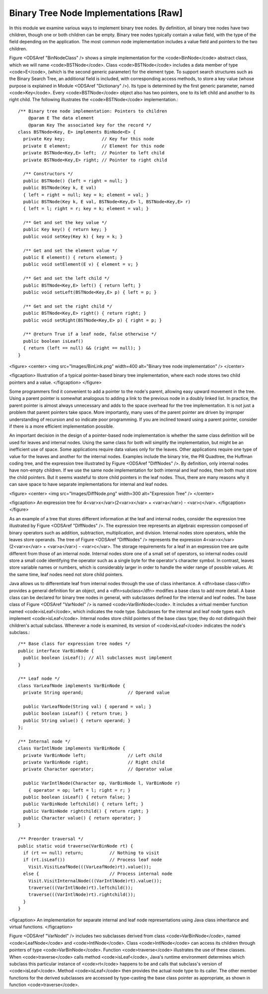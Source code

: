 .. This file is part of the OpenDSA eTextbook project. See
.. http://algoviz.org/OpenDSA for more details.
.. Copyright (c) 2012-2013 by the OpenDSA Project Contributors, and
.. distributed under an MIT open source license.

.. avmetadata::
   :author: Cliff Shaffer
   :prerequisites:
   :topic: Binary Trees

Binary Tree Node Implementations [Raw]
======================================

In this module we examine various ways to implement binary tree
nodes.
By definition, all binary tree nodes have two children,
though one or both children can be empty.
Binary tree nodes typically contain a value field,
with the type of the field depending on the application.
The most common node implementation includes a value field and
pointers to the two children.

Figure <ODSAref "BinNodeClass" /> shows a simple implementation for the
<code>BinNode</code> abstract class, which we will name <code>BSTNode</code>.
Class <code>BSTNode</code> includes a data member of type <code>E</code>,
(which is the second generic parameter) for the element type.
To support search structures such as the Binary Search Tree, an
additional field is included, with corresponding access methods,
to store a key value
(whose purpose is explained in Module <ODSAref "Dictionary" />).
Its type is determined by the first generic parameter, named
<code>Key</code>.
Every <code>BSTNode</code> object also has two pointers,
one to its left child and another to its right child.
The following
illustrates the <code>BSTNode</code> implementation.::

   /** Binary tree node implementation: Pointers to children
       @param E The data element
       @param Key The associated key for the record */
   class BSTNode<Key, E> implements BinNode<E> {
     private Key key;              // Key for this node
     private E element;            // Element for this node
     private BSTNode<Key,E> left;  // Pointer to left child
     private BSTNode<Key,E> right; // Pointer to right child

     /** Constructors */
     public BSTNode() {left = right = null; }
     public BSTNode(Key k, E val)
     { left = right = null; key = k; element = val; }
     public BSTNode(Key k, E val, BSTNode<Key,E> l, BSTNode<Key,E> r)
     { left = l; right = r; key = k; element = val; }

     /** Get and set the key value */
     public Key key() { return key; }
     public void setKey(Key k) { key = k; }

     /** Get and set the element value */
     public E element() { return element; }
     public void setElement(E v) { element = v; }

     /** Get and set the left child */
     public BSTNode<Key,E> left() { return left; }
     public void setLeft(BSTNode<Key,E> p) { left = p; }

     /** Get and set the right child */
     public BSTNode<Key,E> right() { return right; }
     public void setRight(BSTNode<Key,E> p) { right = p; }

     /** @return True if a leaf node, false otherwise */
     public boolean isLeaf()
     { return (left == null) && (right == null); }
   }

<figure>
<center>
<img src="Images/BinLink.png" width=400 alt="Binary tree node implementation" />
</center>

<figcaption>
Illustration of a typical pointer-based binary tree implementation,
where each node stores two child pointers and a value.
</figcaption>
</figure>

Some programmers find it convenient to add a pointer to the
node's parent, allowing easy upward movement in the
tree.
Using a parent pointer is somewhat analogous to adding a link to the
previous node in a doubly linked list.
In practice, the parent pointer is almost always unnecessary
and adds to the space overhead for the tree implementation.
It is not just a problem that parent pointers take space.
More importantly, many uses of the parent pointer are driven by
improper understanding of recursion and so indicate poor programming.
If you are inclined toward using a parent pointer, consider if there
is a more efficient implementation possible.

An important decision in the design of a pointer-based node
implementation is whether the same class definition will be used for
leaves and internal nodes.
Using the same class for both will simplify the implementation, but
might be an inefficient use of space.
Some applications require data values only for the leaves.
Other applications require one type of value for the leaves and
another for the internal nodes.
Examples include the binary trie, the PR Quadtree, 
the Huffman coding tree, and the expression tree illustrated by
Figure <ODSAref "DiffNodes" />. 
By definition, only internal nodes have non-empty children.
If we use the same node implementation for both internal and leaf
nodes, then both must store the child pointers.
But it seems wasteful to store child pointers in the leaf nodes.
Thus, there are many reasons why it can save space to have separate
implementations for internal and leaf nodes.

<figure>
<center>
<img src="Images/DiffNode.png" width=300 alt="Expression Tree" />
</center>

<figcaption>
An expression tree for
4<var>x</var>(2<var>x</var> + <var>a</var>) - <var>c</var>.
</figcaption>
</figure>

As an example of a tree that stores different information at the leaf
and internal nodes, consider the expression tree illustrated by
Figure <ODSAref "DiffNodes" />.
The expression tree represents an algebraic expression
composed of binary operators such as addition, subtraction,
multiplication, and division.
Internal nodes store operators, while the leaves store operands.
The tree of Figure <ODSAref "DiffNodes" /> represents the expression
4<var>x</var>(2<var>x</var> + <var>a</var>) - <var>c</var>.
The storage requirements for a leaf in an expression tree are quite
different from those of an internal node.
Internal nodes store one of a small set of operators,
so internal nodes could store a small code identifying the
operator such as a single byte for the operator's character symbol.
In contrast, leaves store variable names or numbers,
which is considerably larger in order
to handle the wider range of possible values.
At the same time, leaf nodes need not store child pointers.

Java allows us to differentiate leaf from internal
nodes through the use of class inheritance.
A <dfn>base class</dfn> provides a general definition for an
object,
and a <dfn>subclass</dfn> modifies a base class to add more
detail.
A base class can be declared for binary tree nodes in general,
with subclasses defined for the internal and leaf nodes.
The base class of Figure <ODSAref "VarNodeI" /> is named
<code>VarBinNode</code>.
It includes a virtual member function named
<code>isLeaf</code>, which indicates the node type.
Subclasses for the internal and leaf node types each implement
<code>isLeaf</code>.
Internal nodes store child pointers of the base class type;
they do not distinguish their children's actual subclass.
Whenever a node is examined, its version of <code>isLeaf</code> indicates
the node's subclass.::

   /** Base class for expression tree nodes */
   public interface VarBinNode {
     public boolean isLeaf(); // All subclasses must implement
   }

   /** Leaf node */
   class VarLeafNode implements VarBinNode {
     private String operand;                 // Operand value

     public VarLeafNode(String val) { operand = val; }
     public boolean isLeaf() { return true; }
     public String value() { return operand; }
   };

   /** Internal node */
   class VarIntlNode implements VarBinNode {
     private VarBinNode left;                // Left child
     private VarBinNode right;               // Right child
     private Character operator;             // Operator value

     public VarIntlNode(Character op, VarBinNode l, VarBinNode r)
       { operator = op; left = l; right = r; }
     public boolean isLeaf() { return false; }
     public VarBinNode leftchild() { return left; }
     public VarBinNode rightchild() { return right; }
     public Character value() { return operator; }
   }

   /** Preorder traversal */
   public static void traverse(VarBinNode rt) {
     if (rt == null) return;          // Nothing to visit
     if (rt.isLeaf())                 // Process leaf node
       Visit.VisitLeafNode(((VarLeafNode)rt).value());
     else {                           // Process internal node
       Visit.VisitInternalNode(((VarIntlNode)rt).value());
       traverse(((VarIntlNode)rt).leftchild());
       traverse(((VarIntlNode)rt).rightchild());
     }
   }

<figcaption>
An implementation for separate internal and leaf node
representations using Java class inheritance
and virtual functions.
</figcaption>

Figure <ODSAref "VarNodeI" /> includes two subclasses derived from
class <code>VarBinNode</code>, named <code>LeafNode</code> and
<code>IntlNode</code>.
Class <code>IntlNode</code> can access its children through
pointers of type <code>VarBinNode</code>.
Function <code>traverse</code> illustrates the use of these classes.
When <code>traverse</code> calls method <code>isLeaf</code>,
Java's runtime environment
determines which subclass this particular instance of <code>rt</code>
happens to be and calls that subclass's version of <code>isLeaf</code>.
Method <code>isLeaf</code> then provides the actual node type to its
caller.
The other member functions for the derived subclasses are accessed by
type-casting the base class pointer as appropriate, as shown in
function <code>traverse</code>.
